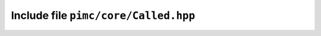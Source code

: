 =====================================
Include file ``pimc/core/Called.hpp``
=====================================

.. doxygenclass:: pimc::Called
   :project: PimcLib
   :members:
